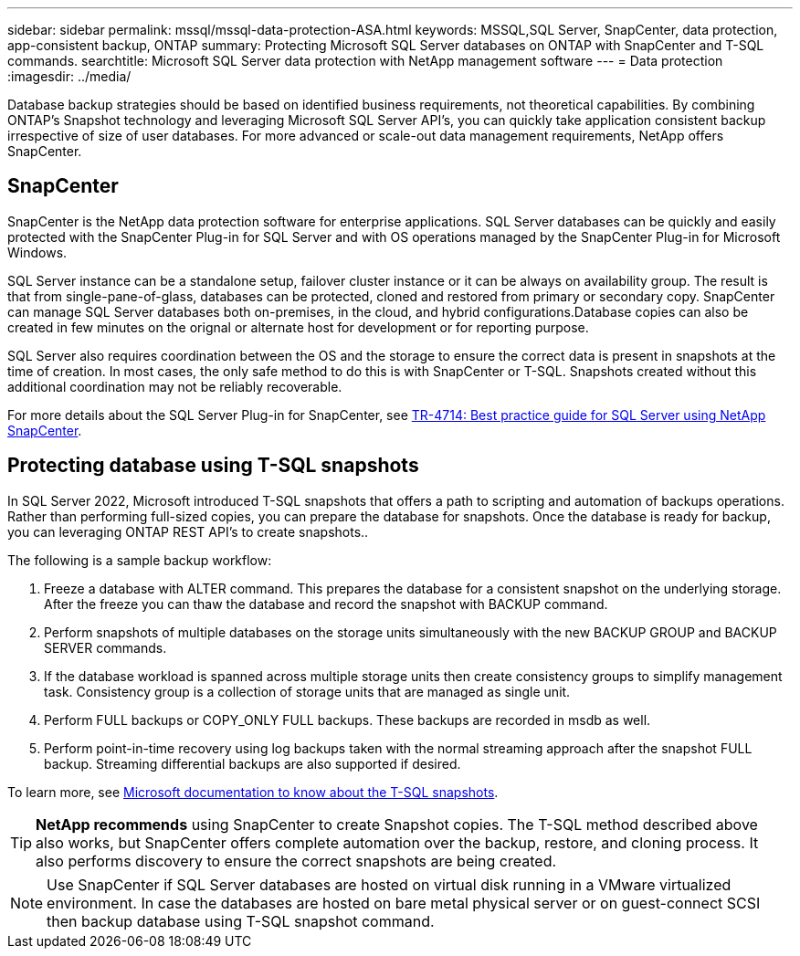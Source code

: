 ---
sidebar: sidebar
permalink: mssql/mssql-data-protection-ASA.html
keywords: MSSQL,SQL Server, SnapCenter, data protection, app-consistent backup, ONTAP
summary: Protecting Microsoft SQL Server databases on ONTAP with SnapCenter and T-SQL commands.
searchtitle: Microsoft SQL Server data protection with NetApp management software
---
= Data protection
:imagesdir: ../media/

[.lead]
Database backup strategies should be based on identified business requirements, not theoretical capabilities. By combining ONTAP's Snapshot technology and leveraging Microsoft SQL Server API's, you can quickly take application consistent backup irrespective of size of user databases. For more advanced or scale-out data management requirements, NetApp offers SnapCenter.

== SnapCenter

SnapCenter is the NetApp data protection software for enterprise applications. SQL Server databases can be quickly and easily protected with the SnapCenter Plug-in for SQL Server and with OS operations managed by the SnapCenter Plug-in for Microsoft Windows.

SQL Server instance can be a standalone setup, failover cluster instance or it can be always on availability group. The result is that from single-pane-of-glass, databases can be protected, cloned and restored from primary or secondary copy. SnapCenter can manage SQL Server databases both on-premises, in the cloud, and hybrid configurations.Database copies can also be created in few minutes on the orignal or alternate host for development or for reporting purpose. 

SQL Server also requires coordination between the OS and the storage to ensure the correct data is present in snapshots at the time of creation. In most cases, the only safe method to do this is with SnapCenter or T-SQL. Snapshots created without this additional coordination may not be reliably recoverable. 

For more details about the SQL Server Plug-in for SnapCenter, see link:https://www.netapp.com/pdf.html?item=/media/12400-tr4714.pdf[TR-4714: Best practice guide for SQL Server using NetApp SnapCenter^].

== Protecting database using T-SQL snapshots
In SQL Server 2022, Microsoft introduced T-SQL snapshots that offers a path to scripting and automation of backups operations. Rather than performing full-sized copies, you can prepare the database for snapshots. Once the database is ready for backup, you can leveraging ONTAP REST API's to create snapshots.. 

The following is a sample backup workflow:

. Freeze a database with ALTER command. This prepares the database for a consistent snapshot on the underlying storage. After the freeze you can thaw the database and record the snapshot with BACKUP command.
. Perform snapshots of multiple databases on the storage units simultaneously with the new BACKUP GROUP and BACKUP SERVER commands. 
. If the database workload is spanned across multiple storage units then create consistency groups to simplify management task. Consistency group is a collection of storage units that are managed as single unit.
. Perform FULL backups or COPY_ONLY FULL backups. These backups are recorded in msdb as well.
. Perform point-in-time recovery using log backups taken with the normal streaming approach after the snapshot FULL backup. Streaming differential backups are also supported if desired.

To learn more, see link:https://learn.microsoft.com/en-us/sql/relational-databases/databases/create-a-database-snapshot-transact-sql?view=sql-server-ver16[Microsoft documentation to know about the T-SQL snapshots^].

[TIP]
*NetApp recommends* using SnapCenter to create Snapshot copies. The T-SQL method described above also works, but SnapCenter offers complete automation over the backup, restore, and cloning process. It also performs discovery to ensure the correct snapshots are being created.

[NOTE]
Use SnapCenter if SQL Server databases are hosted on virtual disk running in a VMware virtualized environment. In case the databases are hosted on bare metal physical server or on guest-connect SCSI then backup database using T-SQL snapshot command.

